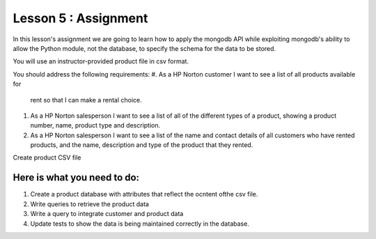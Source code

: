 Lesson 5 : Assignment
=====================

In this lesson's assignment we are going to learn how to apply the mongodb
API while exploiting mongodb's ability to allow the Python module, not the
database, to specify the schema for the data to be stored.

You will use an instructor-provided product file in csv format.

You should address the following requirements:
#.  As a HP Norton customer I want to see a list of all products available for
    rent so that I can make a rental choice.
#. As a HP Norton salesperson I want to see a list of all of the different
   types of a product, showing a product number, name, product type and
   description.
#. As a HP Norton salesperson I want to see a list of the name and contact
   details of all customers who have rented products, and the name, description
   and type of the product that they rented.

.. todo::
Create product CSV file


Here is what you need to do:
----------------------------

#. Create a product database with attributes that reflect the ocntent ofthe
   csv file.
#. Write queries to retrieve the product data
#. Write a query to integrate customer and product data
#. Update tests to show the data is being maintained correctly in the database.


